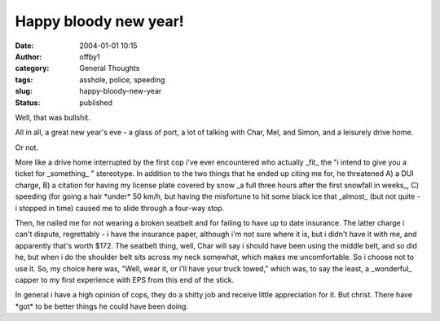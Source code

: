 Happy bloody new year!
######################
:date: 2004-01-01 10:15
:author: offby1
:category: General Thoughts
:tags: asshole, police, speeding
:slug: happy-bloody-new-year
:status: published

Well, that was bullshit.

All in all, a great new year's eve - a glass of port, a lot of talking
with Char, Mel, and Simon, and a leisurely drive home.

Or not.

More like a drive home interrupted by the first cop i've ever
encountered who actually \_fit\_ the "i intend to give you a ticket for
\_something\_ " stereotype. In addition to the two things that he ended
up citing me for, he threatened A) a DUI charge, B) a citation for
having my license plate covered by snow \_a full three hours after the
first snowfall in weeks\_, C) speeding (for going a hair \*under\* 50
km/h, but having the misfortune to hit some black ice that \_almost\_
(but not quite - i stopped in time) caused me to slide through a
four-way stop.

Then, he nailed me for not wearing a broken seatbelt and for failing to
have up to date insurance. The latter charge i can't dispute,
regrettably - i have the insurance paper, although i'm not sure where it
is, but i didn't have it with me, and apparently that's worth $172. The
seatbelt thing, well, Char will say i should have been using the middle
belt, and so did he, but when i do the shoulder belt sits across my neck
somewhat, which makes me uncomfortable. So i choose not to use it. So,
my choice here was, "Well, wear it, or i'll have your truck towed,"
which was, to say the least, a \_wonderful\_ capper to my first
experience with EPS from this end of the stick.

In general i have a high opinion of cops, they do a shitty job and
receive little appreciation for it. But christ. There have \*got\* to be
better things he could have been doing.
